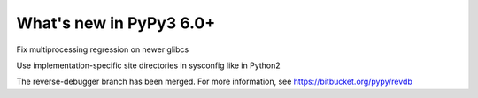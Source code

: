 ========================
What's new in PyPy3 6.0+
========================

.. this is the revision after release-pypy3.5-v6.0
.. startrev: 580e3e26cd32

.. branch: hroncok/fix-multiprocessing-regression-on-newer--1524656522151

Fix multiprocessing regression on newer glibcs

.. branch: py3.5-user-site-impl

Use implementation-specific site directories in sysconfig like in Python2

.. branch: py3.5-reverse-debugger

The reverse-debugger branch has been merged.  For more information, see
https://bitbucket.org/pypy/revdb
